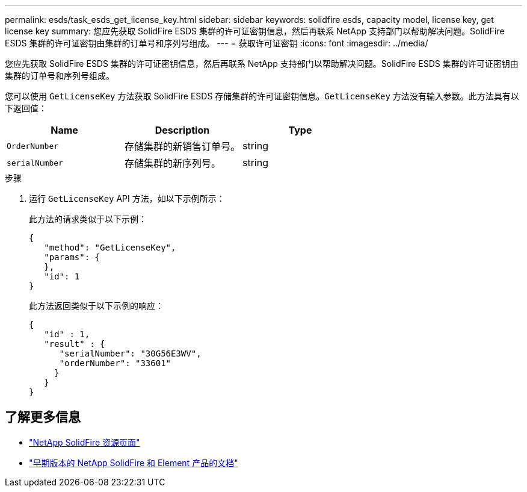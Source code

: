 ---
permalink: esds/task_esds_get_license_key.html 
sidebar: sidebar 
keywords: solidfire esds, capacity model, license key, get license key 
summary: 您应先获取 SolidFire ESDS 集群的许可证密钥信息，然后再联系 NetApp 支持部门以帮助解决问题。SolidFire ESDS 集群的许可证密钥由集群的订单号和序列号组成。 
---
= 获取许可证密钥
:icons: font
:imagesdir: ../media/


[role="lead"]
您应先获取 SolidFire ESDS 集群的许可证密钥信息，然后再联系 NetApp 支持部门以帮助解决问题。SolidFire ESDS 集群的许可证密钥由集群的订单号和序列号组成。

您可以使用 `GetLicenseKey` 方法获取 SolidFire ESDS 存储集群的许可证密钥信息。`GetLicenseKey` 方法没有输入参数。此方法具有以下返回值：

[cols="3*"]
|===
| Name | Description | Type 


 a| 
`OrderNumber`
 a| 
存储集群的新销售订单号。
 a| 
string



 a| 
`serialNumber`
 a| 
存储集群的新序列号。
 a| 
string

|===
.步骤
. 运行 `GetLicenseKey` API 方法，如以下示例所示：
+
此方法的请求类似于以下示例：

+
[listing]
----

{
   "method": "GetLicenseKey",
   "params": {
   },
   "id": 1
}
----
+
此方法返回类似于以下示例的响应：

+
[listing]
----

{
   "id" : 1,
   "result" : {
      "serialNumber": "30G56E3WV",
      "orderNumber": "33601"
     }
   }
}
----




== 了解更多信息

* https://www.netapp.com/data-storage/solidfire/documentation/["NetApp SolidFire 资源页面"^]
* https://docs.netapp.com/sfe-122/topic/com.netapp.ndc.sfe-vers/GUID-B1944B0E-B335-4E0B-B9F1-E960BF32AE56.html["早期版本的 NetApp SolidFire 和 Element 产品的文档"^]

